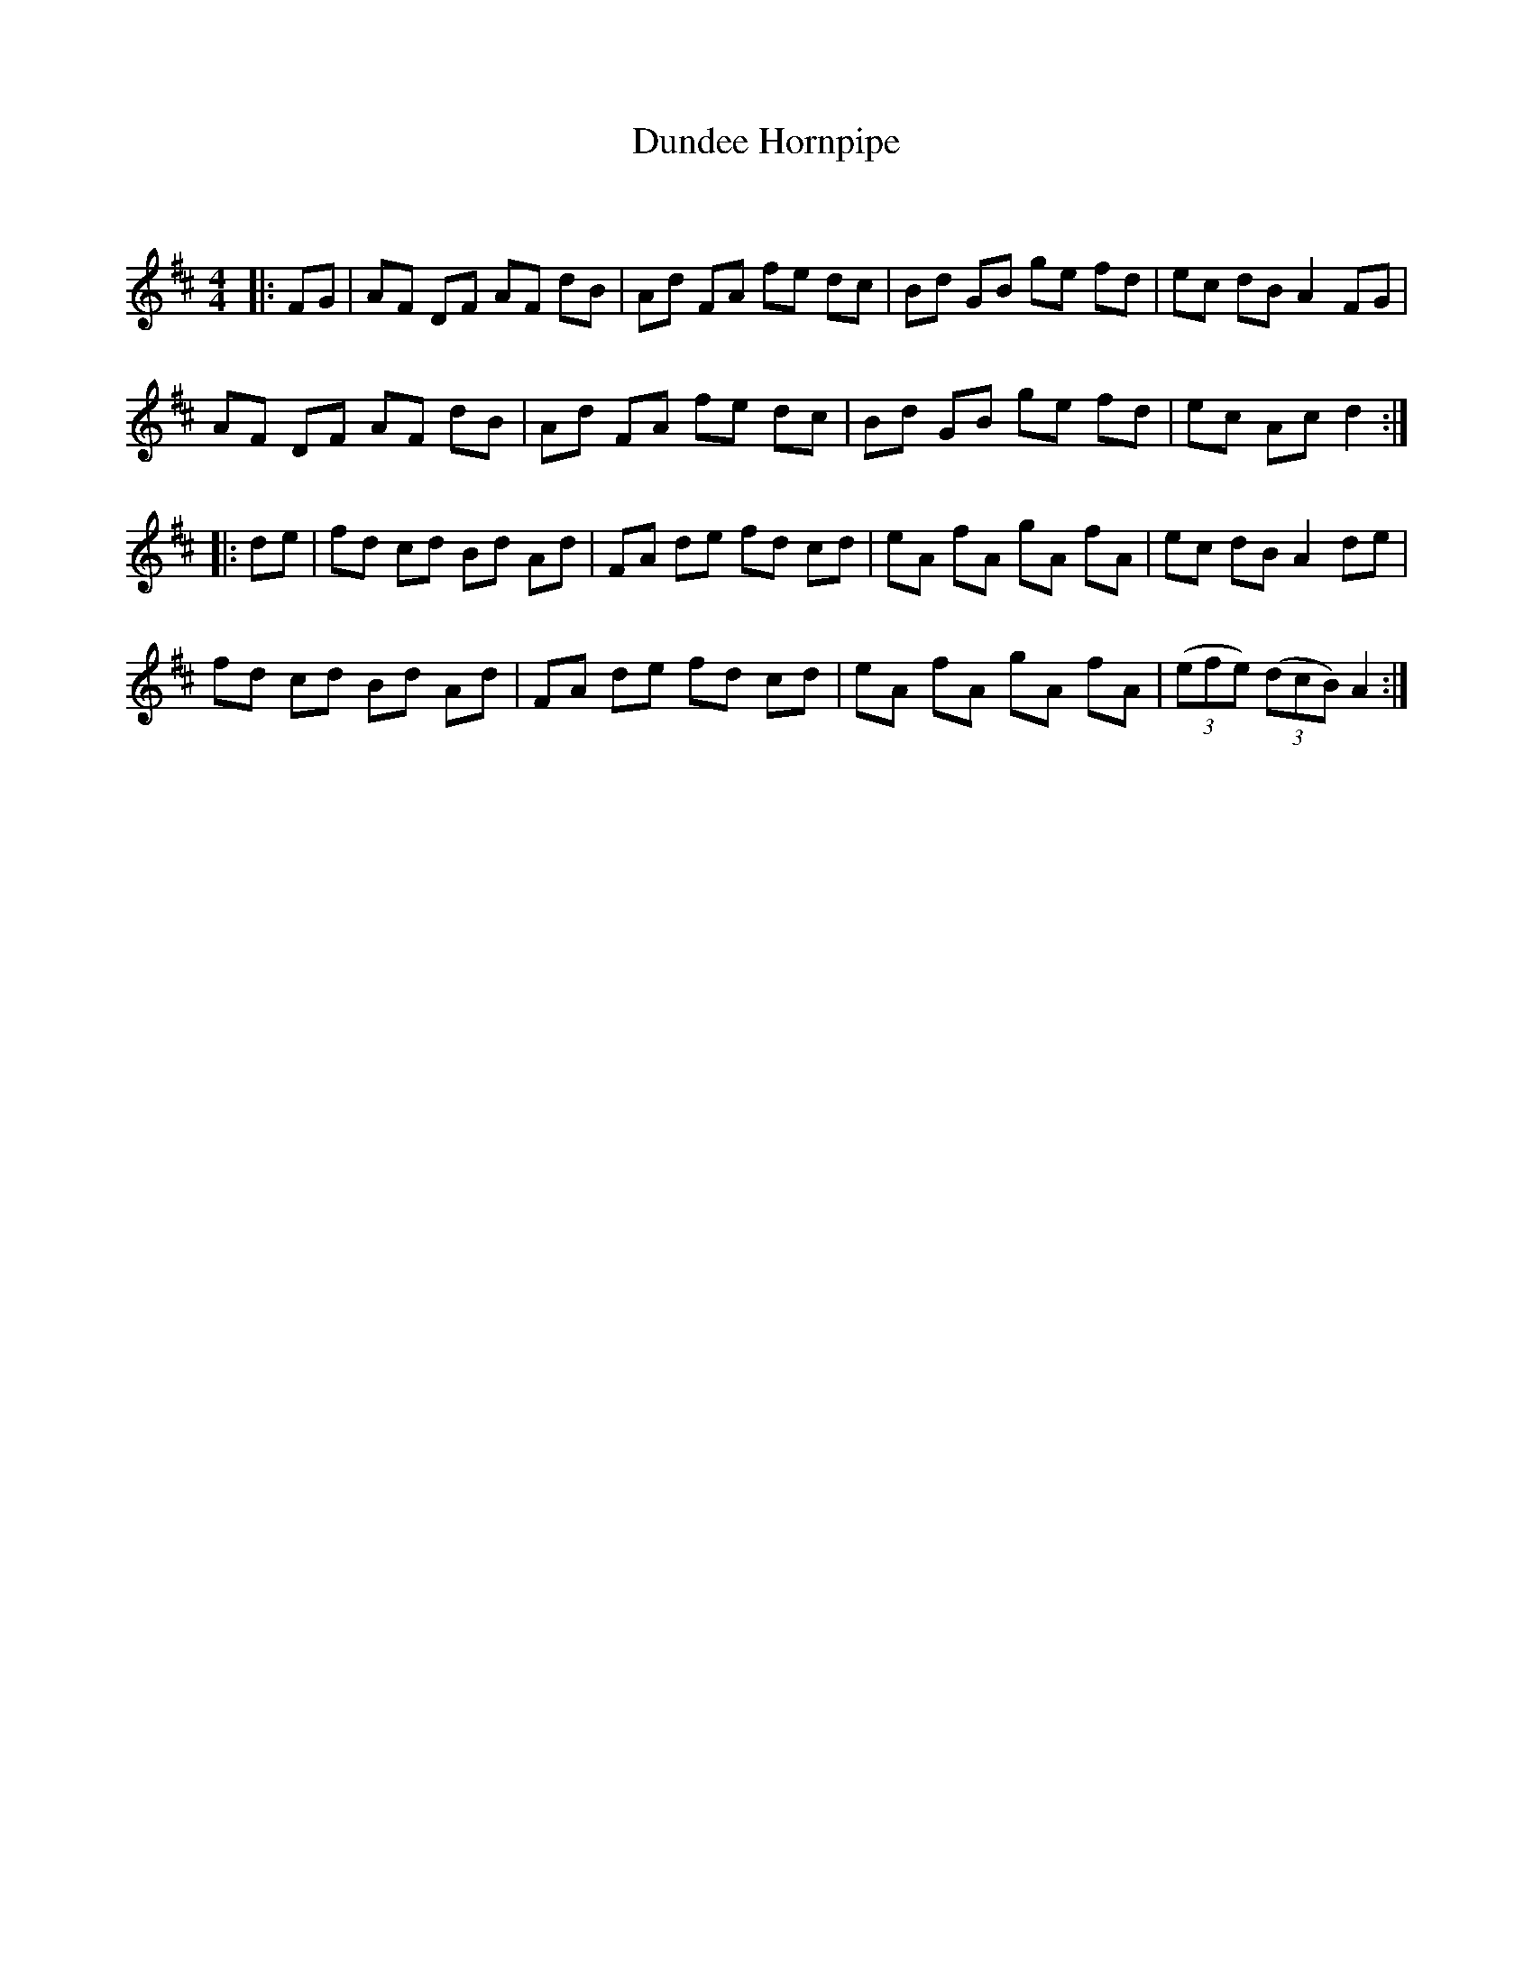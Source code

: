X:1
T: Dundee Hornpipe
C:
R:Reel
Q: 232
K:D
M:4/4
L:1/8
|:FG|AF DF AF dB|Ad FA fe dc|Bd GB ge fd|ec dB A2 FG|
AF DF AF dB|Ad FA fe dc|Bd GB ge fd|ec Ac d2:|
|:de|fd cd Bd Ad|FA de fd cd|eA fA gA fA|ec dB A2 de|
fd cd Bd Ad|FA de fd cd|eA fA gA fA|((3efe) ((3dcB) A2:|
